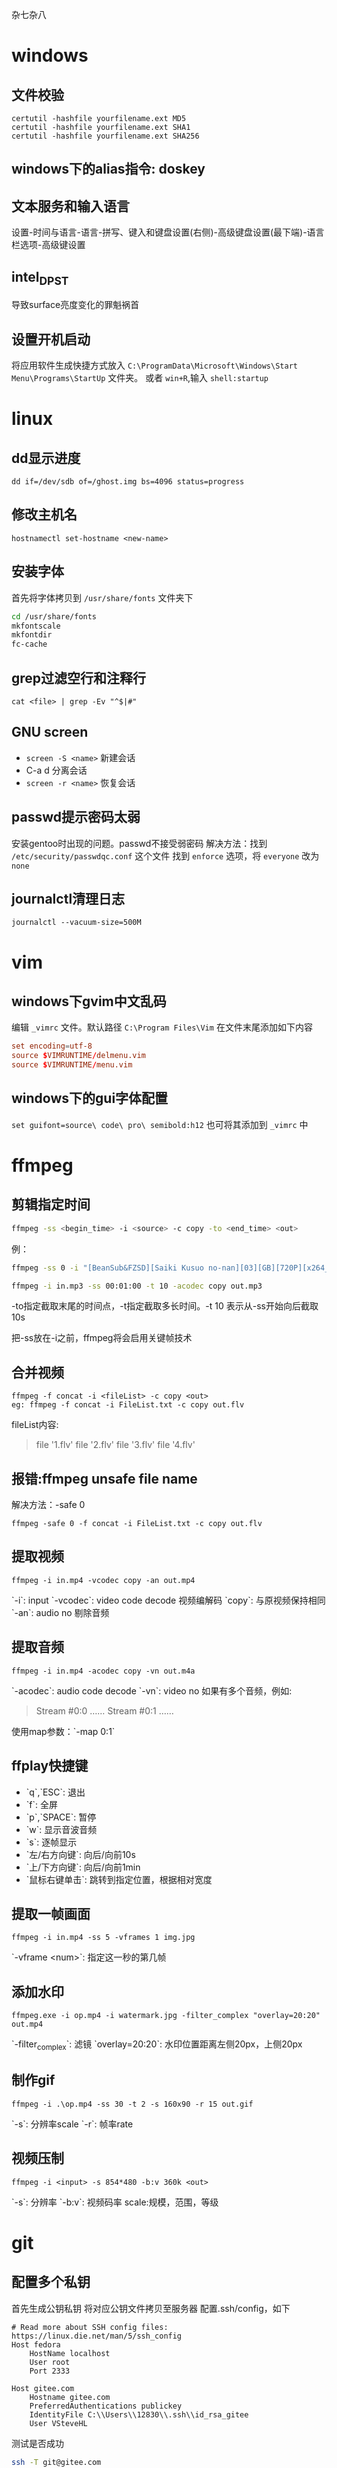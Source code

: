 杂七杂八
* windows
** 文件校验
#+begin_src shell
  certutil -hashfile yourfilename.ext MD5
  certutil -hashfile yourfilename.ext SHA1
  certutil -hashfile yourfilename.ext SHA256
#+end_src
** windows下的alias指令: doskey

** 文本服务和输入语言
设置-时间与语言-语言-拼写、键入和键盘设置(右侧)-高级键盘设置(最下端)-语言栏选项-高级键设置

** intel_DPST
导致surface亮度变化的罪魁祸首

** 设置开机启动
将应用软件生成快捷方式放入 =C:\ProgramData\Microsoft\Windows\Start Menu\Programs\StartUp= 文件夹。
或者 ~win+R~,输入 ~shell:startup~

* linux
** dd显示进度
   #+begin_src shell
     dd if=/dev/sdb of=/ghost.img bs=4096 status=progress
   #+end_src

** 修改主机名
~hostnamectl set-hostname <new-name>~

** 安装字体
首先将字体拷贝到 ~/usr/share/fonts~ 文件夹下
#+begin_src sh
  cd /usr/share/fonts
  mkfontscale
  mkfontdir
  fc-cache
#+end_src
** grep过滤空行和注释行
~cat <file> | grep -Ev "^$|#"~

** GNU screen
- ~screen -S <name>~ 新建会话
- C-a d 分离会话
- ~screen -r <name>~ 恢复会话

** passwd提示密码太弱
安装gentoo时出现的问题。passwd不接受弱密码
解决方法：找到 ~/etc/security/passwdqc.conf~ 这个文件
找到 ~enforce~ 选项，将 ~everyone~ 改为 ~none~ 

** journalctl清理日志
~journalctl --vacuum-size=500M~
* vim
** windows下gvim中文乱码
编辑 ~_vimrc~ 文件。默认路径 =C:\Program Files\Vim=
在文件末尾添加如下内容
#+begin_src conf
set encoding=utf-8
source $VIMRUNTIME/delmenu.vim
source $VIMRUNTIME/menu.vim
#+end_src
** windows下的gui字体配置
~set guifont=source\ code\ pro\ semibold:h12~
也可将其添加到 ~_vimrc~ 中
* ffmpeg
** 剪辑指定时间
#+begin_src sh
ffmpeg -ss <begin_time> -i <source> -c copy -to <end_time> <out>
#+end_src
例：
#+begin_src sh
ffmpeg -ss 0 -i "[BeanSub&FZSD][Saiki Kusuo no-nan][03][GB][720P][x264_AAC].mp4" -c copy -to 89 out.mp4

ffmpeg -i in.mp3 -ss 00:01:00 -t 10 -acodec copy out.mp3
#+end_src

-to指定截取末尾的时间点，-t指定截取多长时间。-t 10 表示从-ss开始向后截取10s

把-ss放在-i之前，ffmpeg将会启用关键帧技术

** 合并视频
#+begin_src 
ffmpeg -f concat -i <fileList> -c copy <out>
eg: ffmpeg -f concat -i FileList.txt -c copy out.flv
#+end_src
fileList内容:
#+begin_quote
file '1.flv'
file '2.flv'
file '3.flv'
file '4.flv'
#+end_quote

** 报错:ffmpeg unsafe file name 
解决方法：-safe 0
#+begin_src 
ffmpeg -safe 0 -f concat -i FileList.txt -c copy out.flv
#+end_src

** 提取视频
#+begin_src
ffmpeg -i in.mp4 -vcodec copy -an out.mp4
#+end_src
`-i`: input  
`-vcodec`: video code decode 视频编解码  
`copy`: 与原视频保持相同  
`-an`: audio no 剔除音频  

** 提取音频
   #+begin_src 
ffmpeg -i in.mp4 -acodec copy -vn out.m4a   
   #+end_src

`-acodec`: audio code decode  
`-vn`: video no  
如果有多个音频，例如:
#+begin_quote
Stream #0:0 ......
Stream #0:1 ......
#+end_quote

使用map参数：`-map 0:1`

** ffplay快捷键
- `q`,`ESC`: 退出  
- `f`: 全屏  
- `p`,`SPACE`: 暂停  
- `w`: 显示音波音频  
- `s`: 逐帧显示  
- `左/右方向键`: 向后/向前10s  
- `上/下方向键`: 向后/向前1min  
- `鼠标右键单击`: 跳转到指定位置，根据相对宽度  

** 提取一帧画面
   #+begin_src 
ffmpeg -i in.mp4 -ss 5 -vframes 1 img.jpg   
   #+end_src
`-vframe <num>`: 指定这一秒的第几帧

** 添加水印
   #+begin_src 
ffmpeg.exe -i op.mp4 -i watermark.jpg -filter_complex "overlay=20:20" out.mp4   
   #+end_src
`-filter_complex`: 滤镜  
`overlay=20:20`: 水印位置距离左侧20px，上侧20px

** 制作gif
#+begin_src 
ffmpeg -i .\op.mp4 -ss 30 -t 2 -s 160x90 -r 15 out.gif
#+end_src
`-s`: 分辨率scale  
`-r`: 帧率rate  

** 视频压制
#+begin_src 
ffmpeg -i <input> -s 854*480 -b:v 360k <out>
#+end_src
`-s`: 分辨率  
`-b:v`:    视频码率
scale:规模，范围，等级
* git
** 配置多个私钥

首先生成公钥私钥
将对应公钥文件拷贝至服务器
配置.ssh/config，如下
#+begin_src 
# Read more about SSH config files: https://linux.die.net/man/5/ssh_config
Host fedora
    HostName localhost
    User root
    Port 2333
    
Host gitee.com
	Hostname gitee.com
    PreferredAuthentications publickey
    IdentityFile C:\\Users\\12830\\.ssh\\id_rsa_gitee
    User VSteveHL
#+end_src

测试是否成功
#+begin_src sh
ssh -T git@gitee.com
#+end_src

添加远程仓库并push
#+begin_src sh
git remote add origin git@gitee.com:vstevehl/mytex.git
git push -u origin master
#+end_src

** 使后加入的.gitignore文件起作用(注意不要遗漏'.')
#+begin_src sh
git rm -r --cache .
git add .
git commit -m ".gitignore now work"
#+end_src

** `git status`文件名乱码
#+begin_src sh
git config --global core.quotepath false
#+end_src
** git 核心概念
*** git init
 初始化一个git仓库
*** git add <file> 
 将文件添加到暂存区(stage)
 使用 ~git add .~ 添加所有文件到暂存区
*** 配置用户名称和邮箱
 - git config --global user.name "YOUR NAME"
 - git config --global user.email "YOUR@some-emial"
 如果需要在某个项目中使用不同的名称与邮箱，将--global换成--local
*** git status
 查看当前目录的状态
*** git commit -m "MESSAGE HERE"
 进行一次提交
** .gitconfig的路径问题
git init的时候，git从家目录下读取.gitconfig来进行user.name和user.email的配置。我将emacs的家目录单独设置了一个文件夹，此时使用magit进行init时便没有user的信息，commit时会报错。
解决方法：在emacs中执行shell，然后执行git config。这样会在对应的家目录中生成.gitconfig
* latex
** geometry宏包，版面设计
#+begin_src latex
\usepackage[hmargin=1.25in,vmargin=1in,includeheadfoot]{geometry}
#+end_src

landspace 横排

** 计数器
#+begin_src latex
\renewcommand\thesection{}
\renewcommand\thesubsection{\arabic{subsection}}
#+end_src

** 新建计数器
#+begin_src latex
\newcounter{<name>}
\setcounter{<name>}{<num,可正可负>}
\the<name> 引用值
#+end_src

** 自建宏包(类似头文件)
- 文件以`.sty`结尾
- 开头需要有一句`\ProvidesPackage{<name>}`, `name`与文件名保持一致
- 源文件中使用`\usepackage{<name>}`


** paralist宏包，表格
compactitem，compactenum，避免了原版列表过于稀疏的问题。

** 插入其他源文件内容
- `\input{<filename>}`单纯插入文件内容
- `\include{<filename>}`会另起一页
- `\includeonly{<filename1>,<filename2>,...}`指定载入文件，不在此列表范围内的\include不生效

** syntonly宏包
不生成文件只排查错误，可节约编译速度。导言区如下
#+begin_src latex
\usepackage{syntonly}
\syntaxonly
#+end_src

** amsmath
`\text`指令是由该宏包提供的

** 定义宏
#+begin_src latex
\def\ma22(#1,#2,#3,#4){$\begin{bmatrix}
    #1 & #2 \\
    #3 & #4 \\
\end{bmatrix}$}
#+end_src
使用时`\ma22(1,2,3,4)`
* chrome
** quick search autofill dropdown list clear
方法一：指向要删除的项目按Shift+Delete
方法二：设置-清除数据-自动填充表单数据，将此项清楚（小心使用）
* firefox
** 禁止firefox自动更新：
在`firefox.exe`所在目录下新建文件夹`distribution`，里面创建`policies.json`，内容为
#+begin_src json
{
	"policies":{
		"DisableAppUpdate":true
	}
}
#+end_src
操作完毕后目录应为
#+begin_quote
|- firefox.exe
|- distribution
|    |- policies.json
|- ...
#+end_quote

如果使用的portableApps便携版本，应当在`./App/firefox`和`./App/firefox64`下都建立上述文件夹与文件
#+begin_quote
|- FirefoxPortable.exe
|- App
|    |- Firefox
|    |    |- distribution
|    |    |    |- policies.json
|    |    |- ...
|    |- Firefox64
|    |    |- distribution
|    |    |    |- policies.json
|    |    |- ...
|- Data
|    |- ...
|- Other
|    |- ...
#+end_quote

** firefox插件后缀为.xpi

** 禁止portableApps版本显示启动画面
将`./Other/Source/FirefoxPortable.ini`复制到`FirefoxPortable.exe`同级目录下，并修改为`DisableSplashScreen=true`
#+begin_quote
|- FirefoxPortable.exe
|- FirefoxPortable.ini
|- ...
#+end_quote
* markdown
  #+begin_src markdown
# 标题，使用`#`

标题，使用`-`
----------

末尾两个空格表示换行  
换行

空行表示换段

*斜体*

**粗体**

***粗斜体***

分割线
***

~~删除线~~

<u>下划线</u>

脚注[^foot]

[^foot]:脚注

- 无序列表
- 无序列表
- 无序列表

1. 有序列表
2. 有序列表
3. 有序列表

1. 嵌套列表
    - 第一项
    - 第二项
2. 嵌套
    - 嵌套
    - 嵌套

> 引用
>> 嵌套引用
>
> 引用

代码块

`printf()`函数

```C
#include <stdio.h>
int main()
{
    printf("Hello\n");
    return 0;
}
```

链接  
[菜鸟教程markdown](https://www.runoob.com/markdown/md-link.html)  
<www.baidu.com>直接使用超链接

插入图片
![git](git速查.jpg)

文末网站赋值
菜鸟教程[RUNOOB][1]

[1]:https://www.runoob.com/markdown/md-image.html

表格  
|左对齐|居中|右对齐|
|:--|:--:|--:|
|单元格|单元格|单元格|
|单元格|单元格|单元格|

latex支持

$$
\int_1^\infty \frac{1}{x}\ \mathrm{d}x=?
$$

```python
print("Helllo")
```
  #+end_src
* vscode
** vscode便携化
下载zip形式的vscode，主要在于建立data文件夹
#+begin_example
|- Vscode-win32-x64-1.42.0
|    |- Code.exe
|    |- data
|    |    |- user-data
|    |    |    |- ...
|    |    |- extensions
|    |    |    |-...
|    |    |- tmp(可选，建立后用于存储vscode临时文件)
|    |- ...
#+end_example
在 ~Code.exe~ 同级目录下建立 ~data~ 文件夹后，将 ~%APPDATA%\Code~ 文件夹拷贝至 ~data~ 文件夹下并重命名为 ~user-data~ , ~%USERPROFILE%\.vscode\extensions~ 文件夹也拷贝至 ~data~ 文件夹下。

便携版的升级方式为下载新的ZIP然后拷贝 ~data~ 文件夹

** vscode与vbox虚拟机通信
1. 设定端口转发。设置-网络-端口转发，新建规则。例
  | 名称  | 协议 | 主机IP | 主机端口   | 子系统IP | 子系统端口 |
  | Rule1 | TCP  |        | 2333(自定) |          |         22 |
2. 然后设定vscode
  安装remote-ssh插件，编辑config文件。例
  #+begin_example
    Host fedora
	    HostName localhost		//此处填localhost
	    User root
	    Port 2333				//与端口转发设置对应
  #+end_example
3. 配置免密码登录
   #+begin_src sh
     ssh-keygen -t rsa
     cd .ssh
     ssh-copy-id root@localhost
   #+end_src
  将id_rsa复制到本地.ssh目录下
4. 运行root登录
配置文件为 ~/etc/ssh/sshd_config~
修改为 ~PermitRootLogin yes~

* termux
** 安装archlinux
#+begin_src sh
  cd ~
  mkdir arch
  pkg install proot wget openssh git
  cd arch
  wget https://mirrors.tuna.tsinghua.edu.cn/archlinuxarm/os/ArchLinuxARM-aarch64-latest.tar.gz
  wget https://mirrors.tuna.tsinghua.edu.cn/archlinuxarm/os/ArchLinuxARM-aarch64-latest.tar.gz.md5
  cd ~
  git clone https://github.com/SDRausty/TermuxArch.git
  bash termux-archlinux/setupTermuxArch.sh
#+end_src
启动系统的方式
#+begin_src sh
  cd arch
  ./startarch
#+end_src
更新软件
#+begin_src sh
  pacman-key --init
  pacman-key --populate archlinuxarm
#+end_src
** 修改警示声为无声
摘自[[https://wiki.termux.com/wiki/Terminal_Settings]]
The behavior of the bell character can be adjusted by setting the bell-character property. How the bell character is received can be configured in Termux with:
#+begin_example
  # Vibrate device (default).
  bell-character=vibrate

  # Beep with a sound.
  bell-character=beep

  # Ignore bell character.
  bell-character=ignore
#+end_example
** 存储路径
   #+begin_src sh
     pkg install termux-tools
     termux-set-storage
     termux-chroot
   #+end_src

* 树莓派
** 树莓派网线直连
1. 使用网线连接树莓派和PC
2. 设置-网络和Internet-状态-更改适配器选项
3. WLAN-属性-共享-允许其他网络用户...
4. arp -a查看ip
